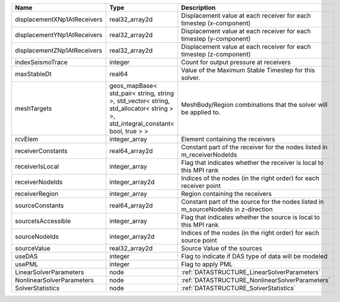 

=========================== ============================================================================================================================== ================================================================================== 
Name                        Type                                                                                                                           Description                                                                        
=========================== ============================================================================================================================== ================================================================================== 
displacementXNp1AtReceivers real32_array2d                                                                                                                 Displacement value at each receiver for each timestep (x-component)                
displacementYNp1AtReceivers real32_array2d                                                                                                                 Displacement value at each receiver for each timestep (y-component)                
displacementZNp1AtReceivers real32_array2d                                                                                                                 Displacement value at each receiver for each timestep (z-component)                
indexSeismoTrace            integer                                                                                                                        Count for output pressure at receivers                                             
maxStableDt                 real64                                                                                                                         Value of the Maximum Stable Timestep for this solver.                              
meshTargets                 geos_mapBase< std_pair< string, string >, std_vector< string, std_allocator< string > >, std_integral_constant< bool, true > > MeshBody/Region combinations that the solver will be applied to.                   
rcvElem                     integer_array                                                                                                                  Element containing the receivers                                                   
receiverConstants           real64_array2d                                                                                                                 Constant part of the receiver for the nodes listed in m_receiverNodeIds            
receiverIsLocal             integer_array                                                                                                                  Flag that indicates whether the receiver is local to this MPI rank                 
receiverNodeIds             integer_array2d                                                                                                                Indices of the nodes (in the right order) for each receiver point                  
receiverRegion              integer_array                                                                                                                  Region containing the receivers                                                    
sourceConstants             real64_array2d                                                                                                                 Constant part of the source for the nodes listed in m_sourceNodeIds in z-direction 
sourceIsAccessible          integer_array                                                                                                                  Flag that indicates whether the source is local to this MPI rank                   
sourceNodeIds               integer_array2d                                                                                                                Indices of the nodes (in the right order) for each source point                    
sourceValue                 real32_array2d                                                                                                                 Source Value of the sources                                                        
useDAS                      integer                                                                                                                        Flag to indicate if DAS type of data will be modeled                               
usePML                      integer                                                                                                                        Flag to apply PML                                                                  
LinearSolverParameters      node                                                                                                                           :ref:`DATASTRUCTURE_LinearSolverParameters`                                        
NonlinearSolverParameters   node                                                                                                                           :ref:`DATASTRUCTURE_NonlinearSolverParameters`                                     
SolverStatistics            node                                                                                                                           :ref:`DATASTRUCTURE_SolverStatistics`                                              
=========================== ============================================================================================================================== ================================================================================== 


